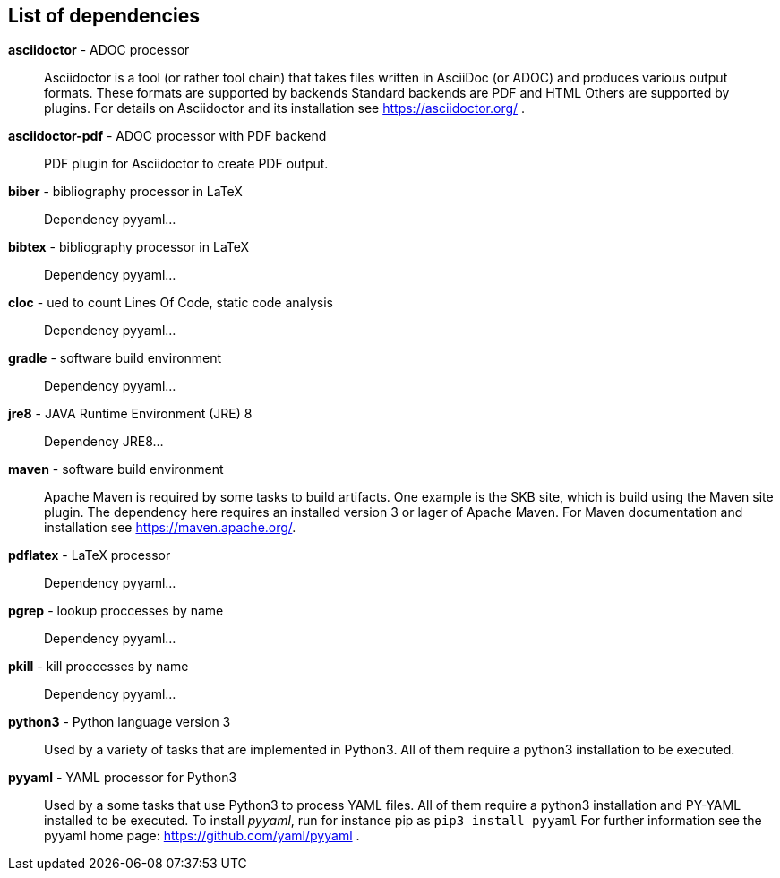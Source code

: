 == List of dependencies

*asciidoctor* - ADOC processor:: 
Asciidoctor is a tool (or rather tool chain) that takes files written in AsciiDoc (or ADOC) and produces various output formats. 
These formats are supported by backends 
Standard backends are PDF and HTML 
Others are supported by plugins. 
For details on Asciidoctor and its installation see https://asciidoctor.org/ .

*asciidoctor-pdf* - ADOC processor with PDF backend:: 
PDF plugin for Asciidoctor to create PDF output.

*biber* - bibliography processor in LaTeX:: 
Dependency pyyaml...

*bibtex* - bibliography processor in LaTeX:: 
Dependency pyyaml...

*cloc* - ued to count Lines Of Code, static code analysis:: 
Dependency pyyaml...

*gradle* - software build environment:: 
Dependency pyyaml...

*jre8* - JAVA Runtime Environment (JRE) 8:: 
Dependency JRE8...

*maven* - software build environment:: 
Apache Maven is required by some tasks to build artifacts. 
One example is the SKB site, which is build using the Maven site plugin. 
The dependency here requires an installed version 3 or lager of Apache Maven. 
For Maven documentation and installation see https://maven.apache.org/.

*pdflatex* - LaTeX processor:: 
Dependency pyyaml...

*pgrep* - lookup proccesses by name:: 
Dependency pyyaml...

*pkill* - kill proccesses by name:: 
Dependency pyyaml...

*python3* - Python language version 3:: 
Used by a variety of tasks that are implemented in Python3.
All of them require a python3 installation to be executed.

*pyyaml* - YAML processor for Python3:: 
Used by a some tasks that use Python3 to process YAML files.
All of them require a python3 installation and PY-YAML installed to be executed.
To install _pyyaml_, run for instance pip as `pip3 install pyyaml`
For further information see the pyyaml home page: https://github.com/yaml/pyyaml .


